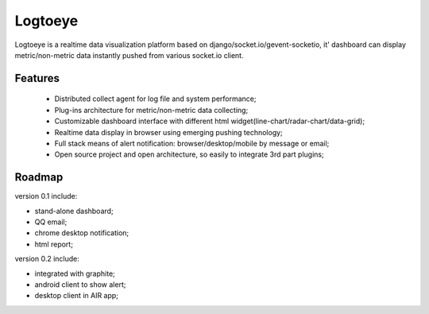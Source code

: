 Logtoeye
=====================================
Logtoeye is a realtime data visualization platform based on django/socket.io/gevent-socketio,
it' dashboard can display metric/non-metric data instantly pushed from various socket.io client.

Features
-------------------------------------
 * Distributed collect agent for log file and system performance;
 * Plug-ins architecture for metric/non-metric data collecting;
 * Customizable dashboard interface with different html widget(line-chart/radar-chart/data-grid);
 * Realtime data display in browser using emerging pushing technology;
 * Full stack means of alert notification: browser/desktop/mobile by message or email;
 * Open source project and open architecture, so easily to integrate 3rd part plugins;

Roadmap
-------------------------------------
version 0.1 include:

* stand-alone dashboard;
* QQ email;
* chrome desktop notification;
* html report;

version 0.2 include:

* integrated with graphite;
* android client to show alert;
* desktop client in AIR app;
